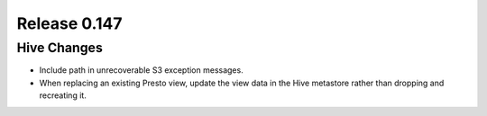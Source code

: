 =============
Release 0.147
=============

Hive Changes
------------

* Include path in unrecoverable S3 exception messages.
* When replacing an existing Presto view, update the view data
  in the Hive metastore rather than dropping and recreating it.
